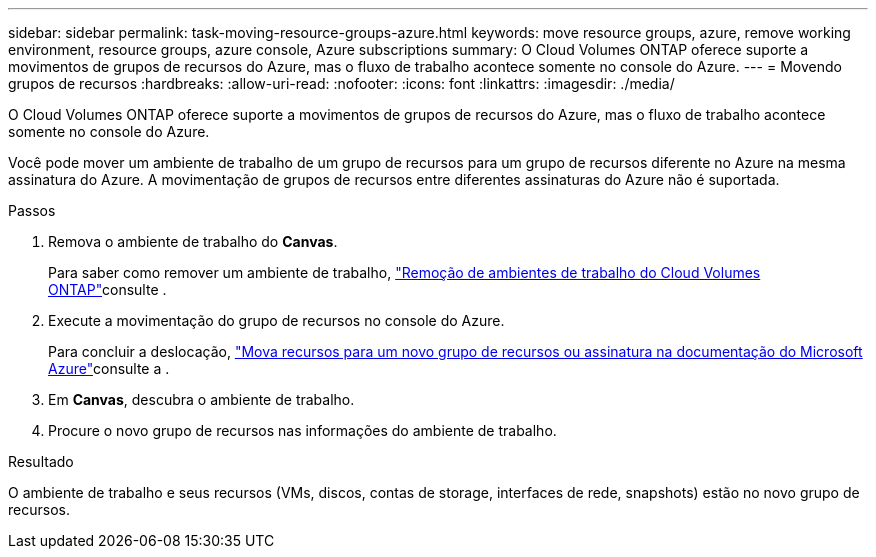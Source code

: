 ---
sidebar: sidebar 
permalink: task-moving-resource-groups-azure.html 
keywords: move resource groups, azure, remove working environment, resource groups, azure console, Azure subscriptions 
summary: O Cloud Volumes ONTAP oferece suporte a movimentos de grupos de recursos do Azure, mas o fluxo de trabalho acontece somente no console do Azure. 
---
= Movendo grupos de recursos
:hardbreaks:
:allow-uri-read: 
:nofooter: 
:icons: font
:linkattrs: 
:imagesdir: ./media/


[role="lead"]
O Cloud Volumes ONTAP oferece suporte a movimentos de grupos de recursos do Azure, mas o fluxo de trabalho acontece somente no console do Azure.

Você pode mover um ambiente de trabalho de um grupo de recursos para um grupo de recursos diferente no Azure na mesma assinatura do Azure. A movimentação de grupos de recursos entre diferentes assinaturas do Azure não é suportada.

.Passos
. Remova o ambiente de trabalho do *Canvas*.
+
Para saber como remover um ambiente de trabalho, link:https://docs.netapp.com/us-en/bluexp-cloud-volumes-ontap/task-removing.html["Remoção de ambientes de trabalho do Cloud Volumes ONTAP"]consulte .

. Execute a movimentação do grupo de recursos no console do Azure.
+
Para concluir a deslocação, link:https://learn.microsoft.com/en-us/azure/azure-resource-manager/management/move-resource-group-and-subscription["Mova recursos para um novo grupo de recursos ou assinatura na documentação do Microsoft Azure"^]consulte a .

. Em *Canvas*, descubra o ambiente de trabalho.
. Procure o novo grupo de recursos nas informações do ambiente de trabalho.


.Resultado
O ambiente de trabalho e seus recursos (VMs, discos, contas de storage, interfaces de rede, snapshots) estão no novo grupo de recursos.
